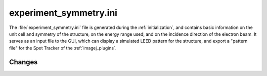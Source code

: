 .. _experiment_symmetry:

experiment_symmetry.ini
=======================

The :file:`experiment_symmetry.ini` file is generated during the
:ref:`initialization`, and contains basic information on the unit
cell and symmetry of the structure, on the energy range used, and
on the incidence direction of the electron beam. It serves as an
input file to the GUI, which can display a simulated LEED pattern
for the structure, and export a "pattern file" for the Spot Tracker
of the :ref:`imagej_plugins`.


Changes
-------

.. versionchanged:: 0.14.0
   The name and extension of the file changed from
   :file:`PatternInfo.tlm` to :file:`experiment_symmetry.ini`.
